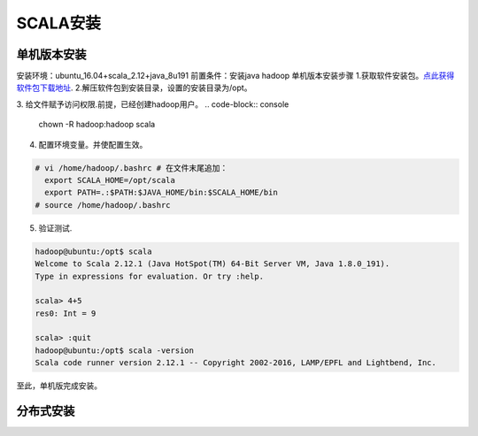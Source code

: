 SCALA安装
~~~~~~~~~~~~~~~~~~~~~

单机版本安装
------------
安装环境：ubuntu_16.04+scala_2.12+java_8u191
前置条件：安装java hadoop
单机版本安装步骤
1.获取软件安装包。`点此获得软件包下载地址 <https://www.scala-lang.org/download/>`_.
2.解压软件包到安装目录，设置的安装目录为/opt。

.. code-block:: console
 # tar -xzvf scala-2.12.1.tgz -C /opt
 # mv scala-2.12.1.tgz scala
.. end
3. 给文件赋予访问权限.前提，已经创建hadoop用户。
.. code-block:: console
  chown -R hadoop:hadoop scala

.. end
4. 配置环境变量。并使配置生效。

.. code-block:: console

  # vi /home/hadoop/.bashrc # 在文件末尾追加：
    export SCALA_HOME=/opt/scala
    export PATH=.:$PATH:$JAVA_HOME/bin:$SCALA_HOME/bin
  # source /home/hadoop/.bashrc

.. end
5. 验证测试.

.. code-block:: console

  hadoop@ubuntu:/opt$ scala
  Welcome to Scala 2.12.1 (Java HotSpot(TM) 64-Bit Server VM, Java 1.8.0_191).
  Type in expressions for evaluation. Or try :help.

  scala> 4+5
  res0: Int = 9

  scala> :quit
  hadoop@ubuntu:/opt$ scala -version
  Scala code runner version 2.12.1 -- Copyright 2002-2016, LAMP/EPFL and Lightbend, Inc.

.. end
至此，单机版完成安装。

分布式安装
----------
